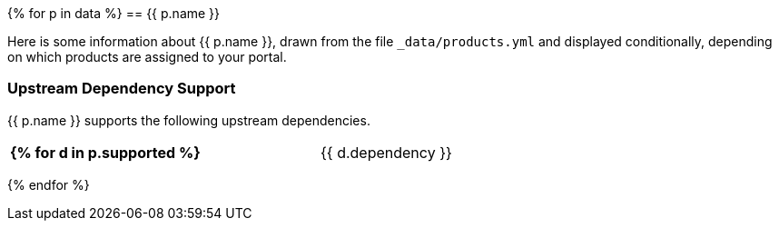 {% for p in data %}
// tag::product-{{ p.slug }}[]
== {{ p.name }}

Here is some information about {{ p.name }}, drawn from the file `_data/products.yml` and displayed conditionally, depending on which products are assigned to your portal.

=== Upstream Dependency Support

{{ p.name }} supports the following upstream dependencies.

[cols="2s,1",width=60]
|===
{% for d in p.supported %}
| {{ d.dependency }}
| {{ d.version_oldest }}{% if d.version_oldest != d.version_newest %} - {{ p.version_newest }}{% endif %}
{% endfor %}
|===
// end::product-{{ p.slug }}[]
{% endfor %}
